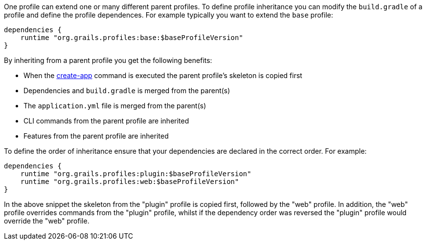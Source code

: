 One profile can extend one or many different parent profiles. To define profile inheritance you can modify the `build.gradle` of a profile and define the profile dependences. For example typically you want to extend the `base` profile:

[source,groovy]
----
dependencies {
    runtime "org.grails.profiles:base:$baseProfileVersion"
}
----

By inheriting from a parent profile you get the following benefits:

* When the link:../ref/Command%20Line/create-app.html[create-app] command is executed the parent profile's skeleton is copied first
* Dependencies and `build.gradle` is merged from the parent(s)
* The `application.yml` file is merged from the parent(s)
* CLI commands from the parent profile are inherited
* Features from the parent profile are inherited

To define the order of inheritance ensure that your dependencies are declared in the correct order. For example:

[source,groovy]
----
dependencies {
    runtime "org.grails.profiles:plugin:$baseProfileVersion"
    runtime "org.grails.profiles:web:$baseProfileVersion"
}
----

In the above snippet the skeleton from the "plugin" profile is copied first, followed by the "web" profile. In addition, the "web" profile overrides commands from the "plugin" profile, whilst if the dependency order was reversed the "plugin" profile would override the "web" profile.
